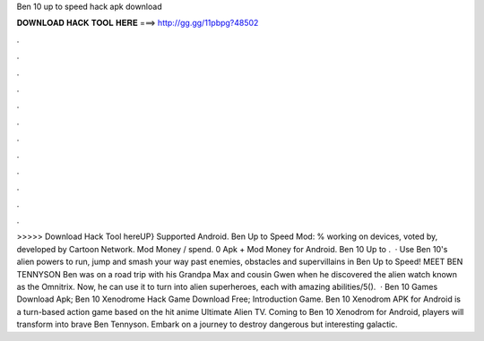 Ben 10 up to speed hack apk download

𝐃𝐎𝐖𝐍𝐋𝐎𝐀𝐃 𝐇𝐀𝐂𝐊 𝐓𝐎𝐎𝐋 𝐇𝐄𝐑𝐄 ===> http://gg.gg/11pbpg?48502

.

.

.

.

.

.

.

.

.

.

.

.

>>>>> Download Hack Tool hereUP} Supported Android. Ben Up to Speed Mod: % working on devices, voted by, developed by Cartoon Network. Mod Money / spend. 0 Apk + Mod Money for Android. Ben 10 Up to .  · Use Ben 10's alien powers to run, jump and smash your way past enemies, obstacles and supervillains in Ben Up to Speed! MEET BEN TENNYSON Ben was on a road trip with his Grandpa Max and cousin Gwen when he discovered the alien watch known as the Omnitrix. Now, he can use it to turn into alien superheroes, each with amazing abilities/5().  · Ben 10 Games Download Apk; Ben 10 Xenodrome Hack Game Download Free; Introduction Game. Ben 10 Xenodrom APK for Android is a turn-based action game based on the hit anime Ultimate Alien TV. Coming to Ben 10 Xenodrom for Android, players will transform into brave Ben Tennyson. Embark on a journey to destroy dangerous but interesting galactic.